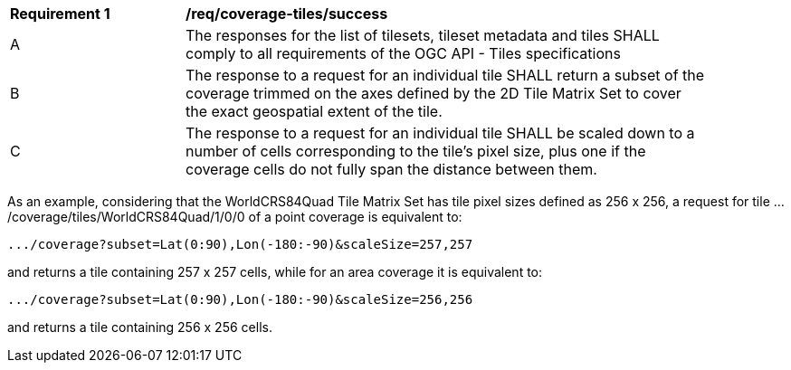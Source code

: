 [[req_coverage_tiles-success]]
[width="90%",cols="2,6a"]
|===
^|*Requirement {counter:req-id}* |*/req/coverage-tiles/success*
^|A |The responses for the list of tilesets, tileset metadata and tiles SHALL comply to all requirements of the OGC API - Tiles specifications
^|B |The response to a request for an individual tile SHALL return a subset of the coverage trimmed on the axes defined by the 2D Tile Matrix Set
to cover the exact geospatial extent of the tile.
^|C |The response to a request for an individual tile SHALL be scaled down to a number of cells corresponding to the tile's pixel size,
   plus one if the coverage cells do not fully span the distance between them.
|===

As an example, considering that the WorldCRS84Quad Tile Matrix Set has tile pixel sizes defined as 256 x 256,
a request for tile .../coverage/tiles/WorldCRS84Quad/1/0/0 of a point coverage is equivalent to:

   .../coverage?subset=Lat(0:90),Lon(-180:-90)&scaleSize=257,257

and returns a tile containing 257 x 257 cells, while for an area coverage it is equivalent to:

   .../coverage?subset=Lat(0:90),Lon(-180:-90)&scaleSize=256,256

and returns a tile containing 256 x 256 cells.
